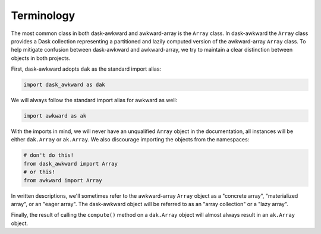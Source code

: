 Terminology
-----------

The most common class in both dask-awkward and awkward-array is the
``Array`` class. In dask-awkward the ``Array`` class provides a Dask
collection representing a partitioned and lazily computed version of
the awkward-array ``Array`` class. To help mitigate confusion between
dask-awkward and awkward-array, we try to maintain a clear distinction
between objects in both projects.

First, dask-awkward adopts ``dak`` as the standard import alias:

.. code-block:: python

   import dask_awkward as dak

We will always follow the standard import alias for awkward as well:

.. code-block:: python

   import awkward as ak

With the imports in mind, we will never have an unqualified ``Array``
object in the documentation, all instances will be either
``dak.Array`` or ``ak.Array``. We also discourage importing the
objects from the namespaces:

.. code-block:: python

   # don't do this!
   from dask_awkward import Array
   # or this!
   from awkward import Array

In written descriptions, we'll sometimes refer to the awkward-array
``Array`` object as a "concrete array", "materialized array", or an
"eager array". The dask-awkward object will be referred to as an
"array collection" or a "lazy array".

Finally, the result of calling the ``compute()`` method on a
``dak.Array`` object will almost always result in an ``ak.Array``
object.
